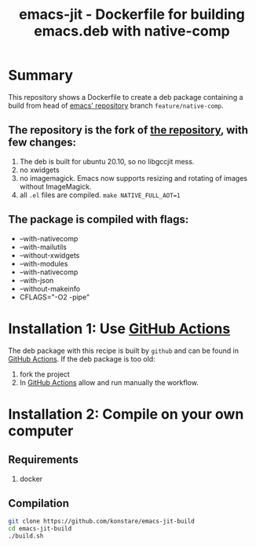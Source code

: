#+TITLE: emacs-jit - Dockerfile for building emacs.deb with native-comp

* Summary
This repository shows a Dockerfile to create a deb package containing a build
from head of [[git://git.savannah.gnu.org/emacs.git][emacs' repository]] branch =feature/native-comp=.

** The repository is the fork of  [[https://github.com/hackenbergstefan/emacs-jit-build][the repository]], with few changes: 
1. The deb is built for  ubuntu 20.10, so no libgccjit mess.
2. no xwidgets
3. no imagemagick. Emacs now supports resizing and rotating of images without ImageMagick.
4. all =.el= files are compiled. ~make NATIVE_FULL_AOT=1~
** The package is compiled with flags:
+ --with-nativecomp
+ --with-mailutils
+ --without-xwidgets
+ --with-modules
+ --with-nativecomp
+ --with-json
+ --without-makeinfo
+ CFLAGS="-O2 -pipe"

* Installation 1: Use [[https://github.com/konstare/emacs-jit-build/actions][GitHub Actions]] 
The deb package with this recipe is built by =github= and can be found in [[https://github.com/konstare/emacs-jit-build/actions?query=is%3Acompleted][GitHub Actions]].
If the deb package is too old: 
1. fork the project
2. In [[https://github.com/konstare/emacs-jit-build/actions][GitHub Actions]] allow and run manually the workflow.

* Installation 2: Compile on your own computer
** Requirements
1. docker
** Compilation 
#+begin_src bash
git clone https://github.com/konstare/emacs-jit-build
cd emacs-jit-build
./build.sh
#+end_src
